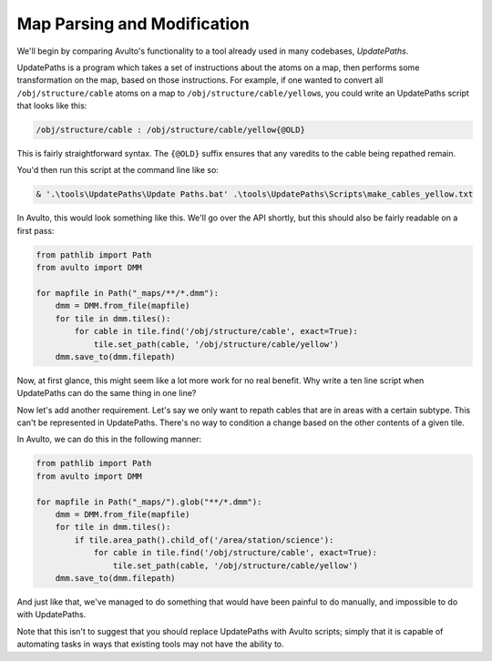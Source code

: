 Map Parsing and Modification
============================

We'll begin by comparing Avulto's functionality to a tool already used in many
codebases, *UpdatePaths*.

UpdatePaths is a program which takes a set of instructions about the atoms on a
map, then performs some transformation on the map, based on those instructions.
For example, if one wanted to convert all ``/obj/structure/cable`` atoms on a map
to ``/obj/structure/cable/yellow``\s, you could write an UpdatePaths script that looks
like this:

.. code-block:: yaml

    /obj/structure/cable : /obj/structure/cable/yellow{@OLD}


This is fairly straightforward syntax. The ``{@OLD}`` suffix ensures that any
varedits to the cable being repathed remain.

You'd then run this script at the command line like so:

.. code-block:: powershell

    & '.\tools\UpdatePaths\Update Paths.bat' .\tools\UpdatePaths\Scripts\make_cables_yellow.txt

In Avulto, this would look something like this. We'll go over the API shortly,
but this should also be fairly readable on a first pass:

.. code-block:: python

    from pathlib import Path
    from avulto import DMM

    for mapfile in Path("_maps/**/*.dmm"):
        dmm = DMM.from_file(mapfile)
        for tile in dmm.tiles():
            for cable in tile.find('/obj/structure/cable', exact=True):
                tile.set_path(cable, '/obj/structure/cable/yellow')
        dmm.save_to(dmm.filepath)

Now, at first glance, this might seem like a lot more work for no real benefit.
Why write a ten line script when UpdatePaths can do the same thing in one line?

Now let's add another requirement. Let's say we only want to repath cables that
are in areas with a certain subtype. This can't be represented in UpdatePaths.
There's no way to condition a change based on the other contents of a given
tile.

In Avulto, we can do this in the following manner:

.. code-block:: python

    from pathlib import Path
    from avulto import DMM

    for mapfile in Path("_maps/").glob("**/*.dmm"):
        dmm = DMM.from_file(mapfile)
        for tile in dmm.tiles():
            if tile.area_path().child_of('/area/station/science'):
                for cable in tile.find('/obj/structure/cable', exact=True):
                    tile.set_path(cable, '/obj/structure/cable/yellow')
        dmm.save_to(dmm.filepath)


And just like that, we've managed to do something that would have been painful
to do manually, and impossible to do with UpdatePaths.

Note that this isn't to suggest that you should replace UpdatePaths with Avulto
scripts; simply that it is capable of automating tasks in ways that existing
tools may not have the ability to.
